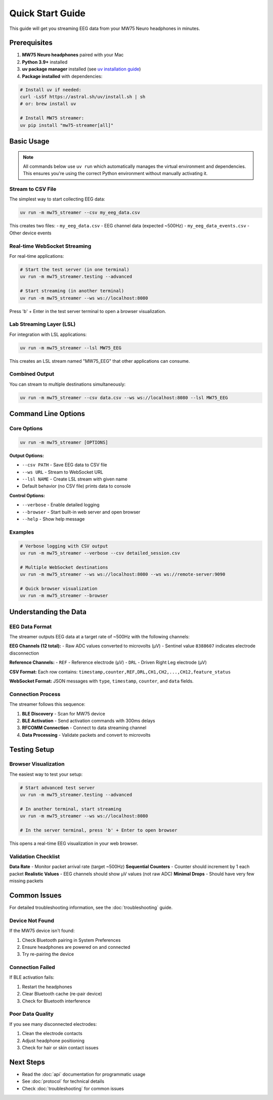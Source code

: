 Quick Start Guide
=================

This guide will get you streaming EEG data from your MW75 Neuro headphones in minutes.

Prerequisites
-------------

1. **MW75 Neuro headphones** paired with your Mac
2. **Python 3.9+** installed
3. **uv package manager** installed (see `uv installation guide <https://docs.astral.sh/uv/getting-started/installation/>`_)
4. **Package installed** with dependencies:

.. code-block:: bash

   # Install uv if needed:
   curl -LsSf https://astral.sh/uv/install.sh | sh
   # or: brew install uv

   # Install MW75 streamer:
   uv pip install "mw75-streamer[all]"

Basic Usage
-----------

.. note::
   All commands below use ``uv run`` which automatically manages the virtual environment and dependencies. This ensures you're using the correct Python environment without manually activating it.

Stream to CSV File
~~~~~~~~~~~~~~~~~~

The simplest way to start collecting EEG data:

.. code-block:: bash

   uv run -m mw75_streamer --csv my_eeg_data.csv

This creates two files:
- ``my_eeg_data.csv`` - EEG channel data (expected ~500Hz)
- ``my_eeg_data_events.csv`` - Other device events

Real-time WebSocket Streaming
~~~~~~~~~~~~~~~~~~~~~~~~~~~~~

For real-time applications:

.. code-block:: bash

   # Start the test server (in one terminal)
   uv run -m mw75_streamer.testing --advanced

   # Start streaming (in another terminal)
   uv run -m mw75_streamer --ws ws://localhost:8080

Press 'b' + Enter in the test server terminal to open a browser visualization.

Lab Streaming Layer (LSL)
~~~~~~~~~~~~~~~~~~~~~~~~~

For integration with LSL applications:

.. code-block:: bash

   uv run -m mw75_streamer --lsl MW75_EEG

This creates an LSL stream named "MW75_EEG" that other applications can consume.

Combined Output
~~~~~~~~~~~~~~~

You can stream to multiple destinations simultaneously:

.. code-block:: bash

   uv run -m mw75_streamer --csv data.csv --ws ws://localhost:8080 --lsl MW75_EEG

Command Line Options
--------------------

Core Options
~~~~~~~~~~~~

.. code-block:: bash

   uv run -m mw75_streamer [OPTIONS]

**Output Options:**

- ``--csv PATH`` - Save EEG data to CSV file
- ``--ws URL`` - Stream to WebSocket URL
- ``--lsl NAME`` - Create LSL stream with given name
- Default behavior (no CSV file) prints data to console

**Control Options:**

- ``--verbose`` - Enable detailed logging
- ``--browser`` - Start built-in web server and open browser
- ``--help`` - Show help message

Examples
~~~~~~~~

.. code-block:: bash

   # Verbose logging with CSV output
   uv run -m mw75_streamer --verbose --csv detailed_session.csv

   # Multiple WebSocket destinations
   uv run -m mw75_streamer --ws ws://localhost:8080 --ws ws://remote-server:9090

   # Quick browser visualization
   uv run -m mw75_streamer --browser

Understanding the Data
----------------------

EEG Data Format
~~~~~~~~~~~~~~~

The streamer outputs EEG data at a target rate of ~500Hz with the following channels:

**EEG Channels (12 total):**
- Raw ADC values converted to microvolts (µV)
- Sentinel value ``8388607`` indicates electrode disconnection

**Reference Channels:**
- ``REF`` - Reference electrode (µV)
- ``DRL`` - Driven Right Leg electrode (µV)

**CSV Format:**
Each row contains: ``timestamp,counter,REF,DRL,CH1,CH2,...,CH12,feature_status``

**WebSocket Format:**
JSON messages with ``type``, ``timestamp``, ``counter``, and ``data`` fields.

Connection Process
~~~~~~~~~~~~~~~~~~

The streamer follows this sequence:

1. **BLE Discovery** - Scan for MW75 device
2. **BLE Activation** - Send activation commands with 300ms delays
3. **RFCOMM Connection** - Connect to data streaming channel
4. **Data Processing** - Validate packets and convert to microvolts

Testing Setup
-------------

Browser Visualization
~~~~~~~~~~~~~~~~~~~~~

The easiest way to test your setup:

.. code-block:: bash

   # Start advanced test server
   uv run -m mw75_streamer.testing --advanced

   # In another terminal, start streaming
   uv run -m mw75_streamer --ws ws://localhost:8080

   # In the server terminal, press 'b' + Enter to open browser

This opens a real-time EEG visualization in your web browser.

Validation Checklist
~~~~~~~~~~~~~~~~~~~~~

**Data Rate** - Monitor packet arrival rate (target ~500Hz)
**Sequential Counters** - Counter should increment by 1 each packet
**Realistic Values** - EEG channels should show µV values (not raw ADC)
**Minimal Drops** - Should have very few missing packets

Common Issues
-------------

For detailed troubleshooting information, see the :doc:`troubleshooting` guide.

Device Not Found
~~~~~~~~~~~~~~~~~

If the MW75 device isn't found:

1. Check Bluetooth pairing in System Preferences
2. Ensure headphones are powered on and connected
3. Try re-pairing the device

Connection Failed
~~~~~~~~~~~~~~~~~

If BLE activation fails:

1. Restart the headphones
2. Clear Bluetooth cache (re-pair device)
3. Check for Bluetooth interference

Poor Data Quality
~~~~~~~~~~~~~~~~~

If you see many disconnected electrodes:

1. Clean the electrode contacts
2. Adjust headphone positioning
3. Check for hair or skin contact issues

Next Steps
----------

- Read the :doc:`api` documentation for programmatic usage
- See :doc:`protocol` for technical details
- Check :doc:`troubleshooting` for common issues
